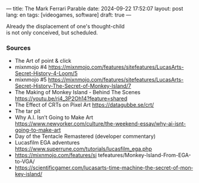 ---
title: The Mark Ferrari Parable
date: 2024-09-22 17:52:07
layout: post
lang: en
tags: [videogames, software]
draft: true
---
#+OPTIONS: toc:nil num:nil
#+LANGUAGE: en

#+begin_verse
Already the displacement of one's thought-child
is not only conceived, but scheduled.
#+end_verse


*** Sources
- The Art of point & click
- mixnmojo #4 https://mixnmojo.com/features/sitefeatures/LucasArts-Secret-History-4-Loom/5
- mixnmojo #5 https://mixnmojo.com/features/sitefeatures/LucasArts-Secret-History-The-Secret-of-Monkey-Island/7
- The Making of Monkey Island - Behind The Scenes https://youtu.be/ri4_3P2Oh14?feature=shared
- The Effect of CRTs on Pixel Art https://datagubbe.se/crt/
- The tar pit
- Why A.I. Isn’t Going to Make Art https://www.newyorker.com/culture/the-weekend-essay/why-ai-isnt-going-to-make-art
- Day of the Tentacle Remastered (developer commentary)
- Lucasfilm EGA adventures https://www.superrune.com/tutorials/lucasfilm_ega.php
- https://mixnmojo.com/features/si
  tefeatures/Monkey-Island-From-EGA-to-VGA/
- https://scientificgamer.com/lucasarts-time-machine-the-secret-of-monkey-island/
